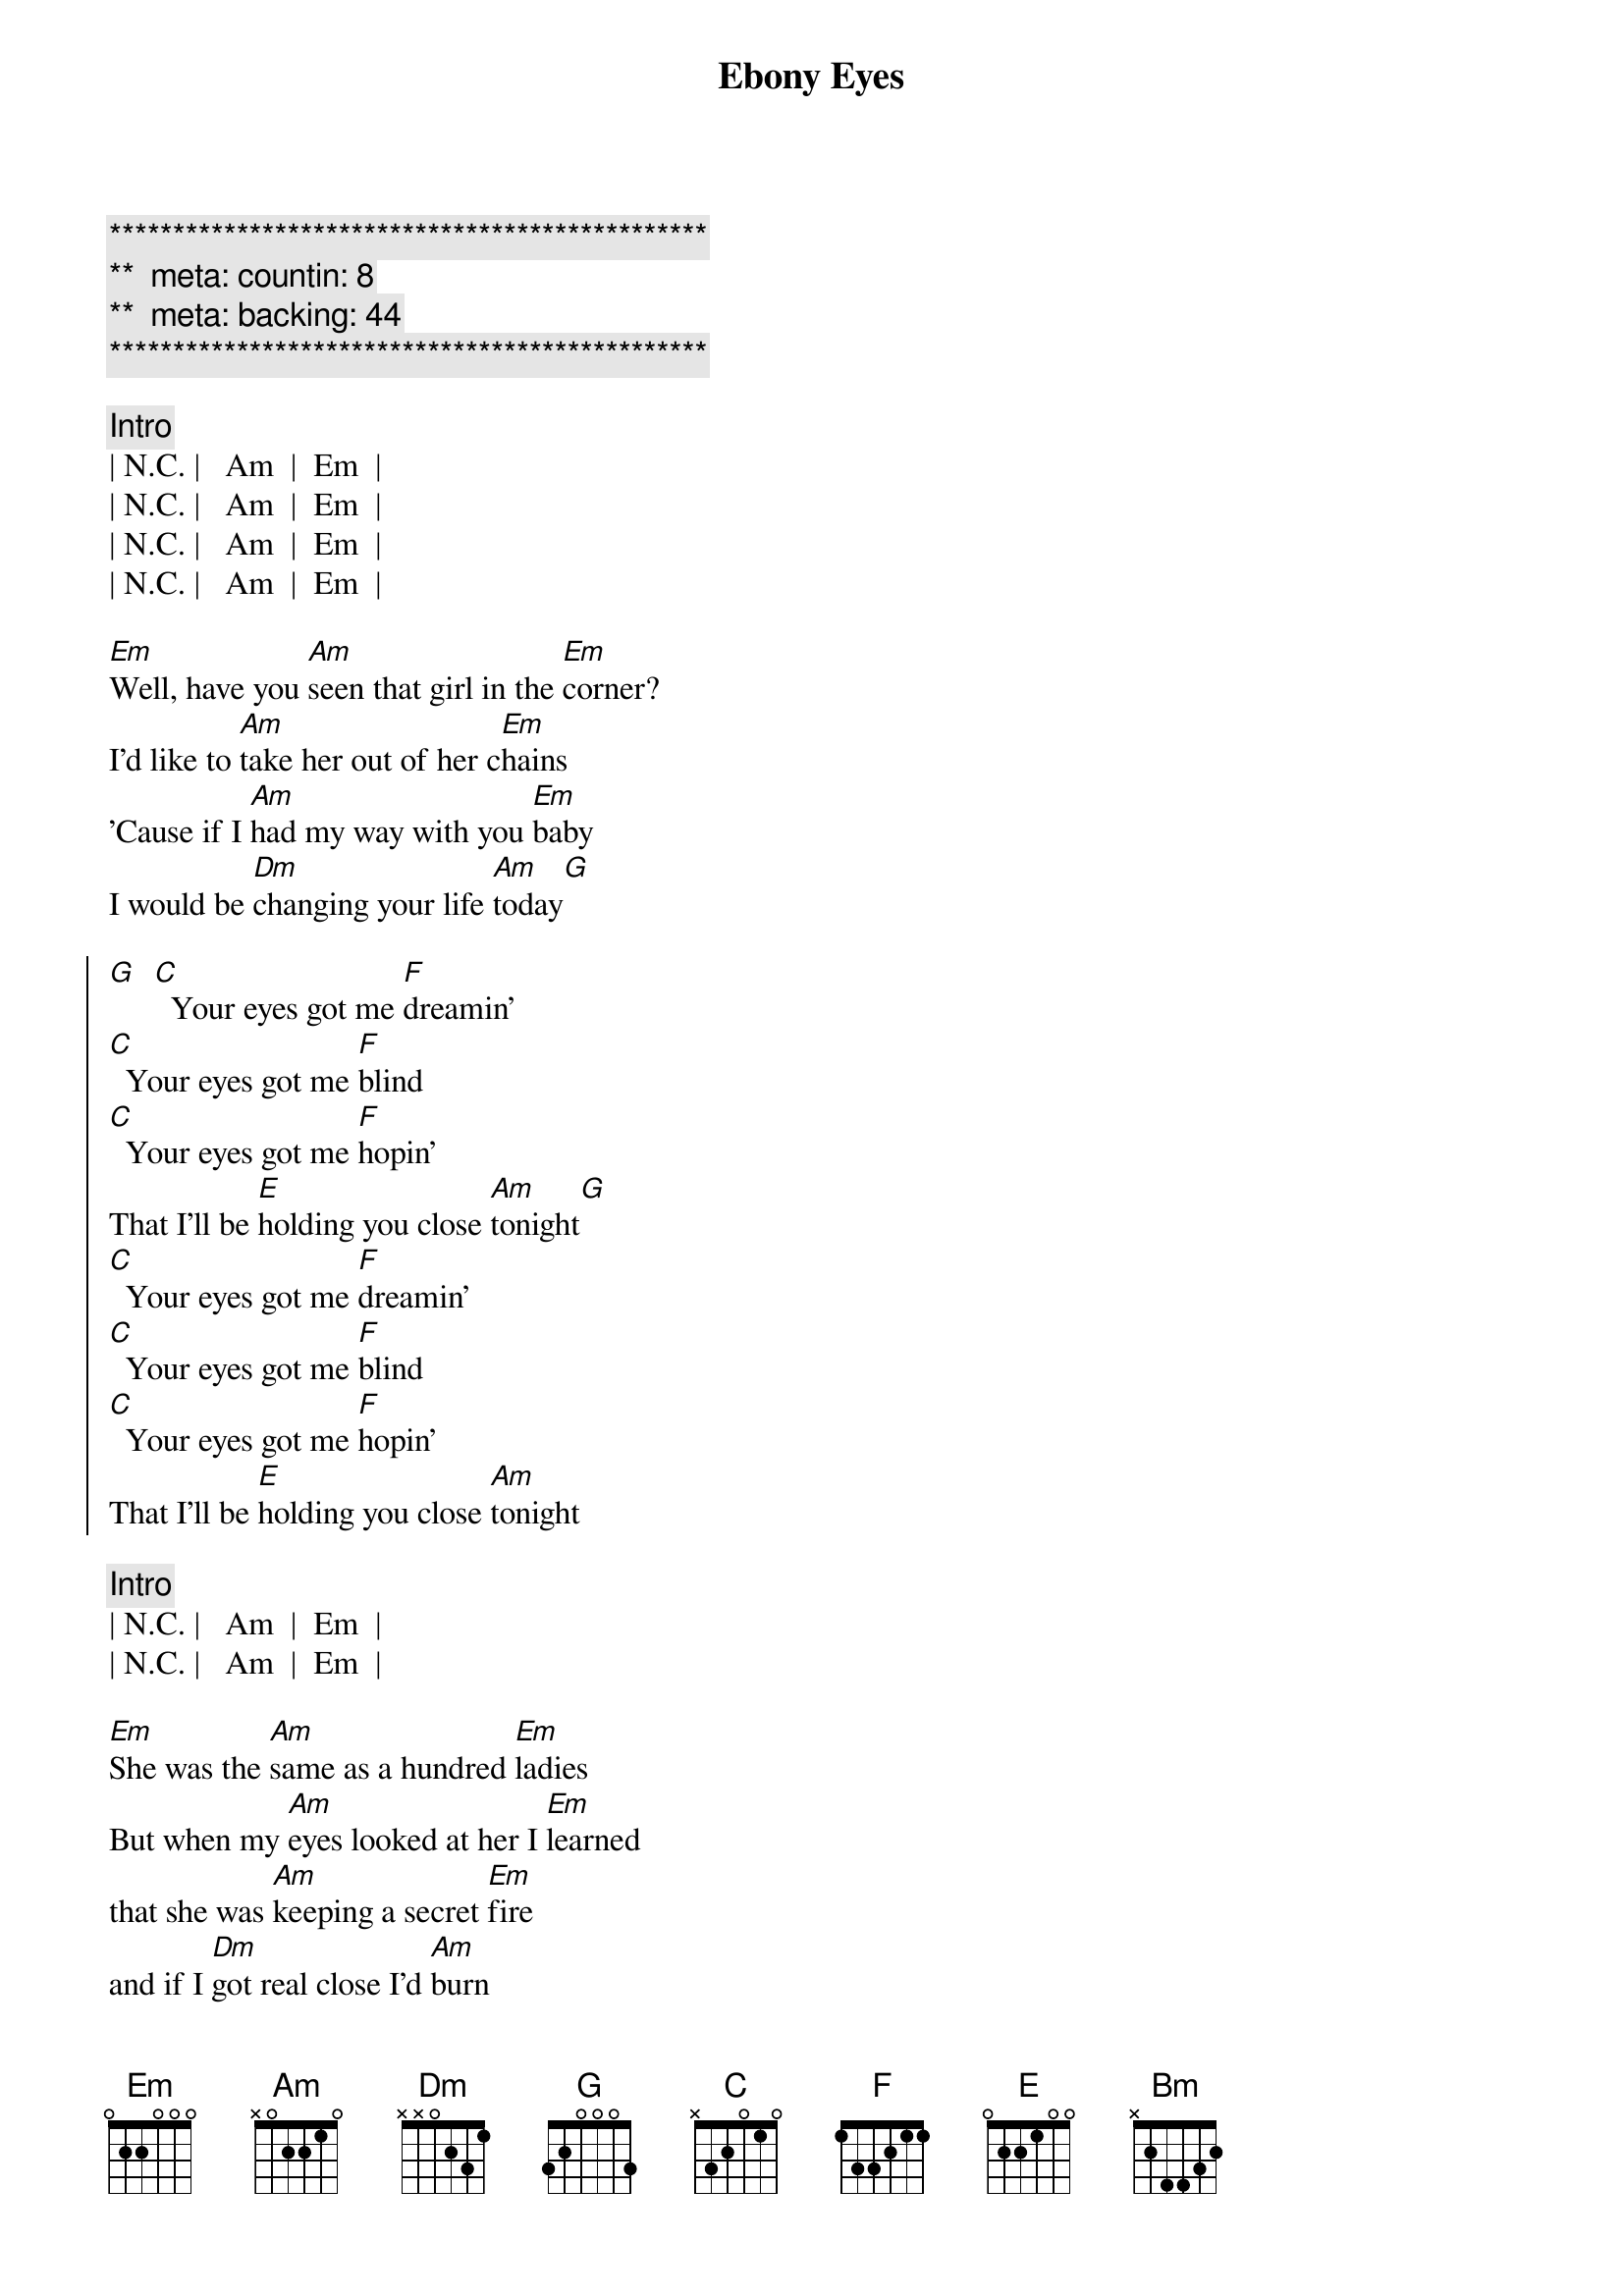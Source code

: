 {title: Ebony Eyes}
{artist: Bob Welch}
{key: Am}
{duration: 2:51}
{tempo: 116}
{meta: countin: 8}
{meta: backing: 44}

{c:***********************************************}
{c:**  meta: countin: 8   }
{c:**  meta: backing: 44   }
{c:***********************************************}

{c: Intro}
| N.C. |   Am  |  Em  |
| N.C. |   Am  |  Em  |
| N.C. |   Am  |  Em  |
| N.C. |   Am  |  Em  |

{sov}
[Em]Well, have you [Am]seen that girl in the [Em]corner?
I'd like to [Am]take her out of her c[Em]hains
'Cause if I [Am]had my way with you [Em]baby
I would be [Dm]changing your life [Am]today[G]
{eov}

{soc}
[G]  [C]  Your eyes got me [F]dreamin'
[C]  Your eyes got me [F]blind
[C]  Your eyes got me [F]hopin'
That I'll be [E]holding you close [Am]tonight[G]
[C]  Your eyes got me [F]dreamin'
[C]  Your eyes got me [F]blind
[C]  Your eyes got me [F]hopin'
That I'll be [E]holding you close [Am]tonight
{eoc}

{c: Intro}
| N.C. |   Am  |  Em  |
| N.C. |   Am  |  Em  |

{sov}
[Em]She was the [Am]same as a hundred [Em]ladies
But when my [Am]eyes looked at her I [Em]learned
that she was [Am]keeping a secret [Em]fire
and if I [Dm]got real close I'd [Am]burn
{eov}

{sov}
So it [Am]looked like I'd have to move [Em]slowly
Just like a [Am]cat at night in the [Em]trees
'cause I was [Am]waiting for her to [Em]show me
The way that [Dm]she liked her love to [Am]feel
{eov}

{soc}
[G]  [C]  Your eyes got me [F]dreamin'
[C]  Your eyes got me [F]blind
[C]  Your eyes got me [F]hopin'
That I'll be [E]holding you close [Am]tonight[G]
[C]  Your eyes got me [F]dreamin'
[C]  Your eyes got me [F]blind
[C]  Your eyes got me [F]hopin'
That I'll be [E]holding you close [Am]tonight
{eoc}

{sob}
[Bm]     [Am]    [G]Ebony Eyes
[Bm]     [Am]    [G]Ebony Eyes
[Bm] [Am][G]
[N.C.]Ebony [Am]Eyes [Em]Ebony [N.C.]Eyes [Am]Ahhhh...
{eob}

{soc}
[G]  [C]  Your eyes got me [F]dreamin'
[C]  Your eyes got me [F]blind
[C]  Your eyes got me [F]hopin'
That I'll be [E]holding you close [Am]tonight[G]
[C]  Your eyes got me [F]dreamin'
[C]  Your eyes got me [F]blind
[C]  Your eyes got me [F]hopin'
That I'll be [E]holding you close [Am]tonight
[C]  Your eyes got me [F]dreamin'
[C]  Your eyes got me [F]blind
[C]  Your eyes got me [F]hopin'
That I'll be [E]holding you close [Am]tonight[G][C]
{eoc}
